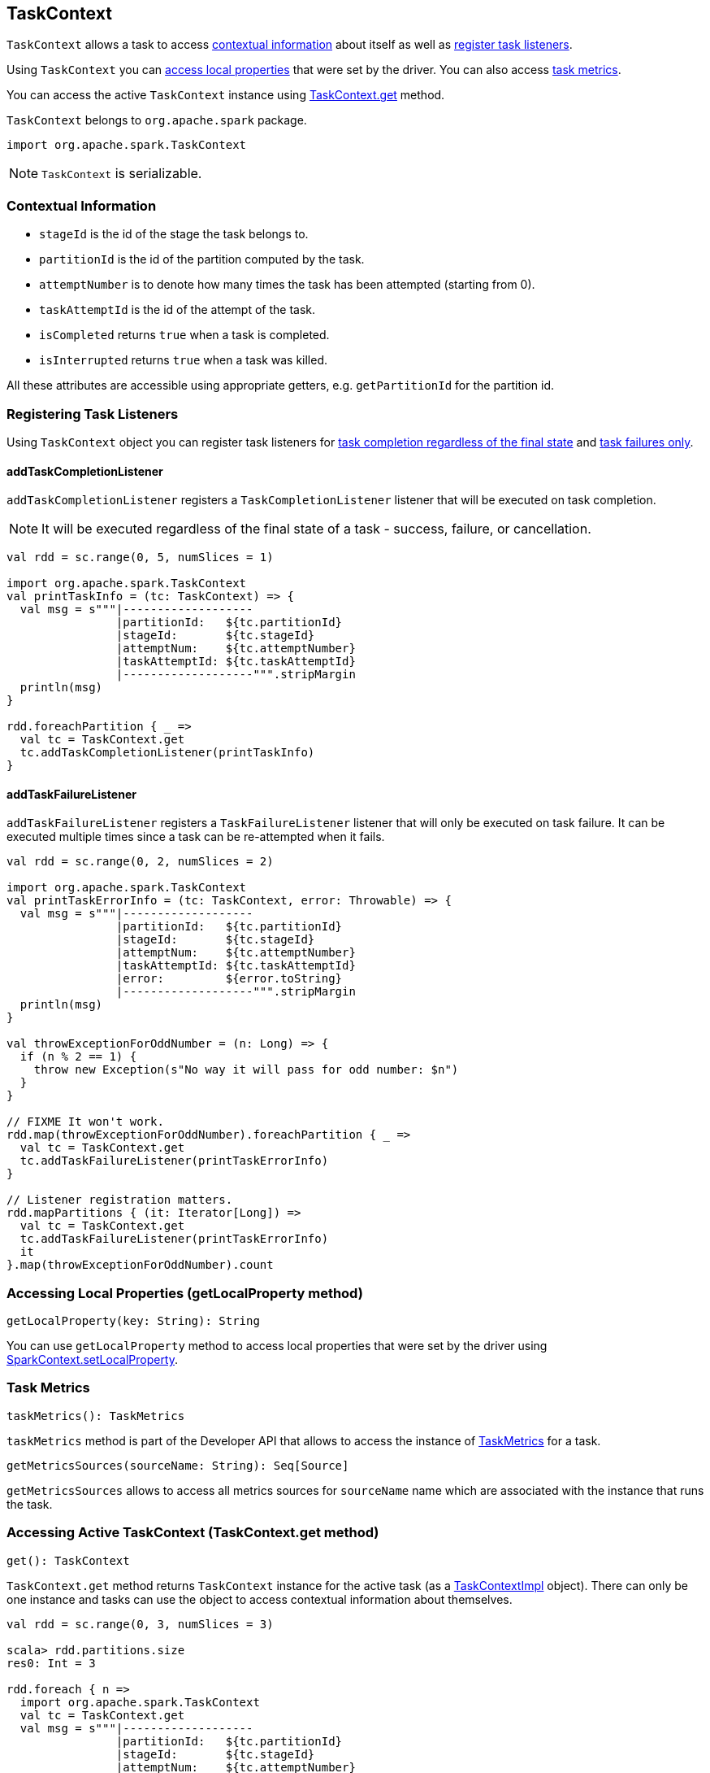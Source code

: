 == TaskContext

`TaskContext` allows a task to access <<contextual-information, contextual information>> about itself as well as <<registering-task-listeners, register task listeners>>.

Using `TaskContext` you can <<getLocalProperty, access local properties>> that were set by the driver. You can also access <<metrics, task metrics>>.

You can access the active `TaskContext` instance using <<get, TaskContext.get>> method.

`TaskContext` belongs to `org.apache.spark` package.

[source, scala]
----
import org.apache.spark.TaskContext
----

NOTE: `TaskContext` is serializable.

=== [[contextual-information]][[getPartitionId]] Contextual Information

* `stageId` is the id of the stage the task belongs to.
* `partitionId` is the id of the partition computed by the task.
* `attemptNumber` is to denote how many times the task has been attempted (starting from 0).
* `taskAttemptId` is the id of the attempt of the task.
* `isCompleted` returns `true` when a task is completed.
* `isInterrupted` returns `true` when a task was killed.

All these attributes are accessible using appropriate getters, e.g. `getPartitionId` for the partition id.

=== [[registering-task-listeners]] Registering Task Listeners

Using `TaskContext` object you can register task listeners for <<addTaskCompletionListener, task completion regardless of the final state>> and <<addTaskFailureListener, task failures only>>.

==== [[addTaskCompletionListener]] addTaskCompletionListener

`addTaskCompletionListener` registers a `TaskCompletionListener` listener that will be executed on task completion.

NOTE: It will be executed regardless of the final state of a task - success, failure, or cancellation.

[source, scala]
----
val rdd = sc.range(0, 5, numSlices = 1)

import org.apache.spark.TaskContext
val printTaskInfo = (tc: TaskContext) => {
  val msg = s"""|-------------------
                |partitionId:   ${tc.partitionId}
                |stageId:       ${tc.stageId}
                |attemptNum:    ${tc.attemptNumber}
                |taskAttemptId: ${tc.taskAttemptId}
                |-------------------""".stripMargin
  println(msg)
}

rdd.foreachPartition { _ =>
  val tc = TaskContext.get
  tc.addTaskCompletionListener(printTaskInfo)
}
----

==== [[addTaskFailureListener]] addTaskFailureListener

`addTaskFailureListener` registers a `TaskFailureListener` listener that will only be executed on task failure. It can be executed multiple times since a task can be re-attempted when it fails.

[source, scala]
----
val rdd = sc.range(0, 2, numSlices = 2)

import org.apache.spark.TaskContext
val printTaskErrorInfo = (tc: TaskContext, error: Throwable) => {
  val msg = s"""|-------------------
                |partitionId:   ${tc.partitionId}
                |stageId:       ${tc.stageId}
                |attemptNum:    ${tc.attemptNumber}
                |taskAttemptId: ${tc.taskAttemptId}
                |error:         ${error.toString}
                |-------------------""".stripMargin
  println(msg)
}

val throwExceptionForOddNumber = (n: Long) => {
  if (n % 2 == 1) {
    throw new Exception(s"No way it will pass for odd number: $n")
  }
}

// FIXME It won't work.
rdd.map(throwExceptionForOddNumber).foreachPartition { _ =>
  val tc = TaskContext.get
  tc.addTaskFailureListener(printTaskErrorInfo)
}

// Listener registration matters.
rdd.mapPartitions { (it: Iterator[Long]) =>
  val tc = TaskContext.get
  tc.addTaskFailureListener(printTaskErrorInfo)
  it
}.map(throwExceptionForOddNumber).count
----

=== [[getLocalProperty]] Accessing Local Properties (getLocalProperty method)

[source, scala]
----
getLocalProperty(key: String): String
----

You can use `getLocalProperty` method to access local properties that were set by the driver using link:spark-sparkcontext.adoc#setting-local-properties[SparkContext.setLocalProperty].

=== [[metrics]] Task Metrics

[source, scala]
----
taskMetrics(): TaskMetrics
----

`taskMetrics` method is part of the Developer API that allows to access the instance of link:spark-taskscheduler-taskmetrics.adoc[TaskMetrics] for a task.

[source, scala]
----
getMetricsSources(sourceName: String): Seq[Source]
----

`getMetricsSources` allows to access all metrics sources for `sourceName` name which are associated with the instance that runs the task.

=== [[get]] Accessing Active TaskContext (TaskContext.get method)

[source, scala]
----
get(): TaskContext
----

`TaskContext.get` method returns `TaskContext` instance for the active task (as a <<TaskContextImpl, TaskContextImpl>> object). There can only be one instance and tasks can use the object to access contextual information about themselves.

[source, scala]
----
val rdd = sc.range(0, 3, numSlices = 3)

scala> rdd.partitions.size
res0: Int = 3

rdd.foreach { n =>
  import org.apache.spark.TaskContext
  val tc = TaskContext.get
  val msg = s"""|-------------------
                |partitionId:   ${tc.partitionId}
                |stageId:       ${tc.stageId}
                |attemptNum:    ${tc.attemptNumber}
                |taskAttemptId: ${tc.taskAttemptId}
                |-------------------""".stripMargin
  println(msg)
}
----

NOTE: `TaskContext` object uses https://docs.oracle.com/javase/8/docs/api/java/lang/ThreadLocal.html[ThreadLocal] to keep it thread-local, i.e. to associate state with the thread of a task.

=== [[TaskContextImpl]] TaskContextImpl

`TaskContextImpl` is the only implementation of <<TaskContext, TaskContext>> abstract class.

CAUTION: FIXME

* stage
* partition
* task attempt
* attempt number
* runningLocally = false
* link:spark-taskscheduler-taskmemorymanager.adoc[taskMemoryManager]

CAUTION: FIXME Where and how is `TaskMemoryManager` used?

==== [[markInterrupted]] markInterrupted

CAUTION: FIXME

==== [[creating-instance]] Creating TaskContextImpl Instance

CAUTION: FIXME
